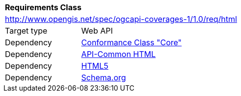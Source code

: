 [[rc_html]]
[cols="1,4",width="90%"]
|===
2+|*Requirements Class*
2+|http://www.opengis.net/spec/ogcapi-coverages-1/1.0/req/html
|Target type |Web API
|Dependency |<<rc_core,Conformance Class "Core">>
|Dependency |http://www.opengis.net/spec/ogcapi-common/1.0/req/html[API-Common HTML]
|Dependency |<<HTML5,HTML5>>
|Dependency |<<schema.org,Schema.org>>
|===

